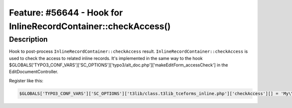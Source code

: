 =========================================================================
Feature: #56644 - Hook for InlineRecordContainer::checkAccess()
=========================================================================

Description
===========

Hook to post-process ``InlineRecordContainer::checkAccess``
result. ``InlineRecordContainer::checkAccess`` is used to check
the access to related inline records. It's implemented in the same way to
the hook $GLOBALS['TYPO3_CONF_VARS']['SC_OPTIONS']['typo3/alt_doc.php']['makeEditForm_accessCheck']
in the EditDocumentController.

Register like this:

.. code-block:: php

	$GLOBALS['TYPO3_CONF_VARS']['SC_OPTIONS']['t3lib/class.t3lib_tceforms_inline.php']['checkAccess'][] = 'My\\Package\\HookClass->hookMethod';